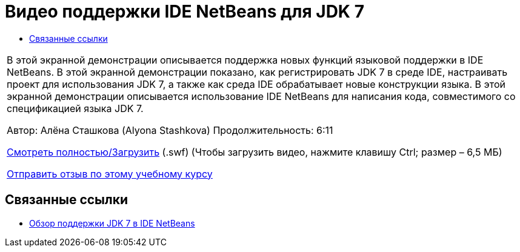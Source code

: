 // 
//     Licensed to the Apache Software Foundation (ASF) under one
//     or more contributor license agreements.  See the NOTICE file
//     distributed with this work for additional information
//     regarding copyright ownership.  The ASF licenses this file
//     to you under the Apache License, Version 2.0 (the
//     "License"); you may not use this file except in compliance
//     with the License.  You may obtain a copy of the License at
// 
//       http://www.apache.org/licenses/LICENSE-2.0
// 
//     Unless required by applicable law or agreed to in writing,
//     software distributed under the License is distributed on an
//     "AS IS" BASIS, WITHOUT WARRANTIES OR CONDITIONS OF ANY
//     KIND, either express or implied.  See the License for the
//     specific language governing permissions and limitations
//     under the License.
//

= Видео поддержки IDE NetBeans для JDK 7
:jbake-type: tutorial
:jbake-tags: tutorials 
:markup-in-source: verbatim,quotes,macros
:jbake-status: published
:icons: font
:syntax: true
:source-highlighter: pygments
:toc: left
:toc-title:
:description: Видео поддержки IDE NetBeans для JDK 7 - Apache NetBeans
:keywords: Apache NetBeans, Tutorials, Видео поддержки IDE NetBeans для JDK 7

|===
|В этой экранной демонстрации описывается поддержка новых функций языковой поддержки в IDE NetBeans. В этой экранной демонстрации показано, как регистрировать JDK 7 в среде IDE, настраивать проект для использования JDK 7, а также как среда IDE обрабатывает новые конструкции языка. В этой экранной демонстрации описывается использование IDE NetBeans для написания кода, совместимого со спецификацией языка JDK 7.

Автор: Алёна Сташкова (Alyona Stashkova) 
Продолжительность: 6:11

link:http://bits.netbeans.org/media/jdk7-nb70.swf[+Смотреть полностью/Загрузить+] (.swf) (Чтобы загрузить видео, нажмите клавишу Ctrl; размер – 6,5 МБ)


link:/about/contact_form.html?to=3&subject=Feedback:%20Video%20of%20JDK%207%20Support%20in%20NetBeans%20IDE%207%20.%200[+Отправить отзыв по этому учебному курсу+]
 
|===


== Связанные ссылки

* link:javase-jdk7.html[+Обзор поддержки JDK 7 в IDE NetBeans+]
